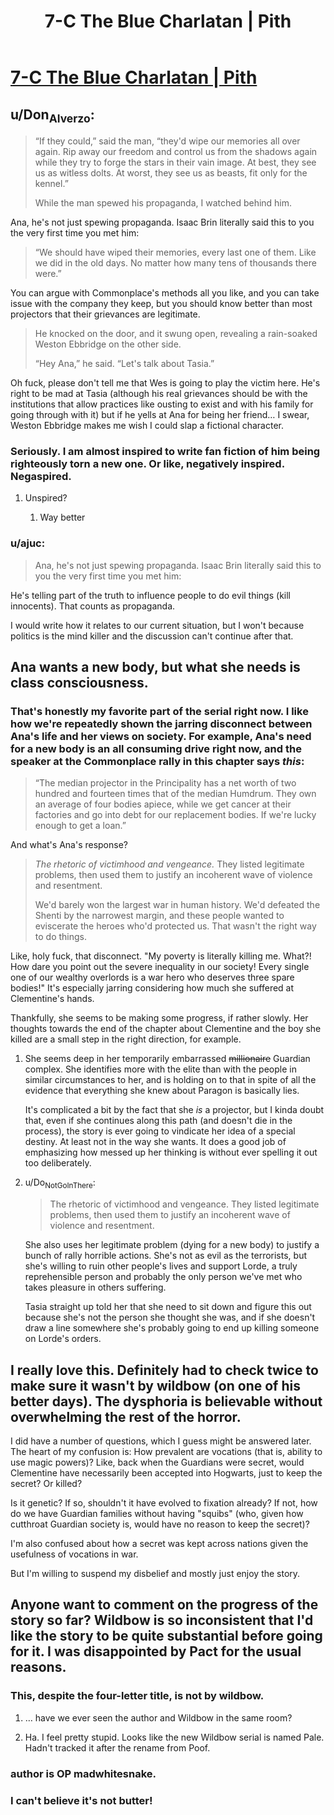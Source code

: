 #+TITLE: 7-C The Blue Charlatan | Pith

* [[https://pithserial.com/2020/07/14/7-c-the-blue-charlatan/][7-C The Blue Charlatan | Pith]]
:PROPERTIES:
:Author: madwhitesnake
:Score: 31
:DateUnix: 1594832791.0
:DateShort: 2020-Jul-15
:END:

** u/Don_Alverzo:
#+begin_quote
  “If they could,” said the man, “they'd wipe our memories all over again. Rip away our freedom and control us from the shadows again while they try to forge the stars in their vain image. At best, they see us as witless dolts. At worst, they see us as beasts, fit only for the kennel.”

  While the man spewed his propaganda, I watched behind him.
#+end_quote

Ana, he's not just spewing propaganda. Isaac Brin literally said this to you the very first time you met him:

#+begin_quote
  “We should have wiped their memories, every last one of them. Like we did in the old days. No matter how many tens of thousands there were.”
#+end_quote

You can argue with Commonplace's methods all you like, and you can take issue with the company they keep, but you should know better than most projectors that their grievances are legitimate.

#+begin_quote
  He knocked on the door, and it swung open, revealing a rain-soaked Weston Ebbridge on the other side.

  “Hey Ana,” he said. “Let's talk about Tasia.”
#+end_quote

Oh fuck, please don't tell me that Wes is going to play the victim here. He's right to be mad at Tasia (although his real grievances should be with the institutions that allow practices like ousting to exist and with his family for going through with it) but if he yells at Ana for being her friend... I swear, Weston Ebbridge makes me wish I could slap a fictional character.
:PROPERTIES:
:Author: Don_Alverzo
:Score: 11
:DateUnix: 1594860620.0
:DateShort: 2020-Jul-16
:END:

*** Seriously. I am almost inspired to write fan fiction of him being righteously torn a new one. Or like, negatively inspired. Negaspired.
:PROPERTIES:
:Author: dapperAF
:Score: 3
:DateUnix: 1594874904.0
:DateShort: 2020-Jul-16
:END:

**** Unspired?
:PROPERTIES:
:Author: Mr-Mister
:Score: 2
:DateUnix: 1594921222.0
:DateShort: 2020-Jul-16
:END:

***** Way better
:PROPERTIES:
:Author: dapperAF
:Score: 1
:DateUnix: 1594924192.0
:DateShort: 2020-Jul-16
:END:


*** u/ajuc:
#+begin_quote
  Ana, he's not just spewing propaganda. Isaac Brin literally said this to you the very first time you met him:
#+end_quote

He's telling part of the truth to influence people to do evil things (kill innocents). That counts as propaganda.

I would write how it relates to our current situation, but I won't because politics is the mind killer and the discussion can't continue after that.
:PROPERTIES:
:Author: ajuc
:Score: 3
:DateUnix: 1594887080.0
:DateShort: 2020-Jul-16
:END:


** Ana wants a new body, but what she needs is class consciousness.
:PROPERTIES:
:Author: lurinaa
:Score: 11
:DateUnix: 1594850240.0
:DateShort: 2020-Jul-16
:END:

*** That's honestly my favorite part of the serial right now. I like how we're repeatedly shown the jarring disconnect between Ana's life and her views on society. For example, Ana's need for a new body is an all consuming drive right now, and the speaker at the Commonplace rally in this chapter says /this/:

#+begin_quote
  “The median projector in the Principality has a net worth of two hundred and fourteen times that of the median Humdrum. They own an average of four bodies apiece, while we get cancer at their factories and go into debt for our replacement bodies. If we're lucky enough to get a loan.”
#+end_quote

And what's Ana's response?

#+begin_quote
  /The rhetoric of victimhood and vengeance./ They listed legitimate problems, then used them to justify an incoherent wave of violence and resentment.

  We'd barely won the largest war in human history. We'd defeated the Shenti by the narrowest margin, and these people wanted to eviscerate the heroes who'd protected us. That wasn't the right way to do things.
#+end_quote

Like, holy fuck, that disconnect. "My poverty is literally killing me. What?! How dare you point out the severe inequality in our society! Every single one of our wealthy overlords is a war hero who deserves three spare bodies!" It's especially jarring considering how much she suffered at Clementine's hands.

Thankfully, she seems to be making some progress, if rather slowly. Her thoughts towards the end of the chapter about Clementine and the boy she killed are a small step in the right direction, for example.
:PROPERTIES:
:Author: Don_Alverzo
:Score: 12
:DateUnix: 1594861689.0
:DateShort: 2020-Jul-16
:END:

**** She seems deep in her temporarily embarrassed +millionaire+ Guardian complex. She identifies more with the elite than with the people in similar circumstances to her, and is holding on to that in spite of all the evidence that everything she knew about Paragon is basically lies.

It's complicated a bit by the fact that she /is/ a projector, but I kinda doubt that, even if she continues along this path (and doesn't die in the process), the story is ever going to vindicate her idea of a special destiny. At least not in the way she wants. It does a good job of emphasizing how messed up her thinking is without ever spelling it out too deliberately.
:PROPERTIES:
:Author: lurinaa
:Score: 10
:DateUnix: 1594864944.0
:DateShort: 2020-Jul-16
:END:


**** u/Do_Not_Go_In_There:
#+begin_quote
  The rhetoric of victimhood and vengeance. They listed legitimate problems, then used them to justify an incoherent wave of violence and resentment.
#+end_quote

She also uses her legitimate problem (dying for a new body) to justify a bunch of rally horrible actions. She's not as evil as the terrorists, but she's willing to ruin other people's lives and support Lorde, a truly reprehensible person and probably the only person we've met who takes pleasure in others suffering.

Tasia straight up told her that she need to sit down and figure this out because she's not the person she thought she was, and if she doesn't draw a line somewhere she's probably going to end up killing someone on Lorde's orders.
:PROPERTIES:
:Author: Do_Not_Go_In_There
:Score: 4
:DateUnix: 1594885779.0
:DateShort: 2020-Jul-16
:END:


** I really love this. Definitely had to check twice to make sure it wasn't by wildbow (on one of his better days). The dysphoria is believable without overwhelming the rest of the horror.

I did have a number of questions, which I guess might be answered later. The heart of my confusion is: How prevalent are vocations (that is, ability to use magic powers)? Like, back when the Guardians were secret, would Clementine have necessarily been accepted into Hogwarts, just to keep the secret? Or killed?

Is it genetic? If so, shouldn't it have evolved to fixation already? If not, how do we have Guardian families without having "squibs" (who, given how cutthroat Guardian society is, would have no reason to keep the secret)?

I'm also confused about how a secret was kept across nations given the usefulness of vocations in war.

But I'm willing to suspend my disbelief and mostly just enjoy the story.
:PROPERTIES:
:Author: novalisDMT
:Score: 5
:DateUnix: 1594953229.0
:DateShort: 2020-Jul-17
:END:


** Anyone want to comment on the progress of the story so far? Wildbow is so inconsistent that I'd like the story to be quite substantial before going for it. I was disappointed by Pact for the usual reasons.
:PROPERTIES:
:Author: Amonwilde
:Score: 0
:DateUnix: 1594837273.0
:DateShort: 2020-Jul-15
:END:

*** This, despite the four-letter title, is not by wildbow.
:PROPERTIES:
:Author: dapperAF
:Score: 20
:DateUnix: 1594838605.0
:DateShort: 2020-Jul-15
:END:

**** ... have we ever seen the author and Wildbow in the same room?
:PROPERTIES:
:Author: CouteauBleu
:Score: 9
:DateUnix: 1594921524.0
:DateShort: 2020-Jul-16
:END:


**** Ha. I feel pretty stupid. Looks like the new Wildbow serial is named Pale. Hadn't tracked it after the rename from Poof.
:PROPERTIES:
:Author: Amonwilde
:Score: 4
:DateUnix: 1594923659.0
:DateShort: 2020-Jul-16
:END:


*** author is OP madwhitesnake.
:PROPERTIES:
:Author: ashinator92
:Score: 8
:DateUnix: 1594841875.0
:DateShort: 2020-Jul-16
:END:


*** I can't believe it's not butter!
:PROPERTIES:
:Author: Revlar
:Score: 5
:DateUnix: 1594845690.0
:DateShort: 2020-Jul-16
:END:
